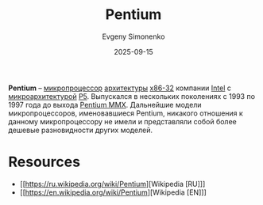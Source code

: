 :PROPERTIES:
:ID:       b86d5077-03d9-4705-ba92-192ea6f4064e
:END:
#+TITLE: Pentium
#+AUTHOR: Evgeny Simonenko
#+LANGUAGE: Russian
#+LICENSE: CC BY-SA 4.0
#+DATE: 2025-09-15
#+FILETAGS: :intel:pentium:

*Pentium* -- [[id:cf8e77c1-1b45-44ad-9682-8f2fc7c52792][микропроцессор]] [[id:b52935f3-ec13-47f1-b74a-c194ede41f2b][архитектуры]] [[id:bf767e43-c786-4fea-be86-b13e6dfee6b5][x86-32]] компании [[id:c35725ad-4116-4d60-b2e3-85395fde2747][Intel]] с [[id:235008e4-a34e-42fb-821d-c6d8c1e7a4fc][микроархитектурой]] [[id:959d408d-fea0-4851-9101-e92b78ecd81c][P5]]. Выпускался в нескольких поколениях с 1993 по 1997 года до выхода [[id:e8a54c2a-7f05-4c04-ad12-e4f151544b3c][Pentium MMX]]. Дальнейшие модели микропроцессоров, именовавшиеся Pentium, никакого отношения к данному микропроцессору не имели и представляли собой более дешевые разновидности других моделей.

* Resources

- [[https://ru.wikipedia.org/wiki/Pentium][Wikipedia [RU]​]]
- [[https://en.wikipedia.org/wiki/Pentium][Wikipedia [EN]​]]
